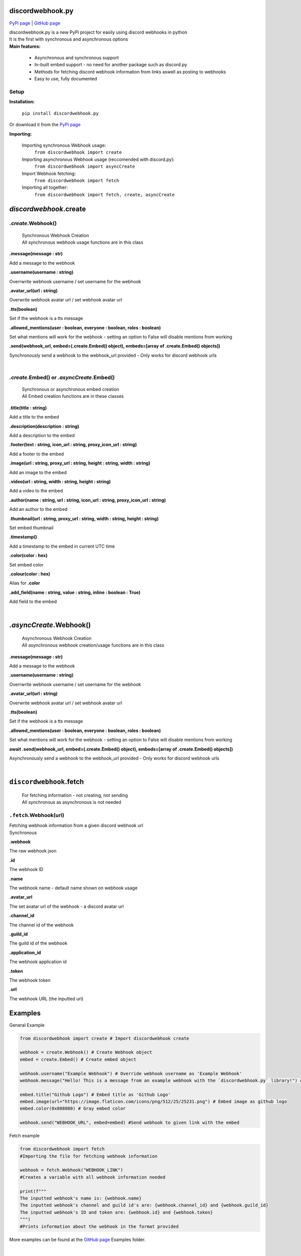 ###################
discordwebhook.py
###################

`PyPi page <https://pypi.org/project/discordwebhook.py/>`_ | `GitHub page <https://github.com/Coolo22/discordwebhook.py/>`_

| discordwebhook.py is a new PyPi project for easily using discord webhooks in python
| It is the first with synchronous and asynchronous options
| **Main features:**

    * Asynchronous and synchronous support
    * In-built embed support - no need for another package such as discord.py 
    * Methods for fetching discord webhook information from links aswell as posting to webhooks
    * Easy to use, fully documented

******************
Setup
******************

**Installation:**

    ``pip install discordwebhook.py``

Or download it from the `PyPi page <https://pypi.org/project/discordwebhook.py/>`_

**Importing:**

    Importing synchronous Webhook usage:
        ``from discordwebhook import create``

    Importing asynchronous Webhook usage (reccomended with discord.py):
        ``from discordwebhook import asyncCreate``
    
    Import Webhook fetching:
        ``from discordwebhook import fetch``
    
    Importing all together:
        ``from discordwebhook import fetch, create, asyncCreate``

#############################################
`discordwebhook`.create
#############################################

*************************
`.create`.Webhook()
*************************
    | Synchronous Webhook Creation
    | All synchronous webhook usage functions are in this class

**.message(message : str)**

Add a message to the webhook 

**.username(username :  string)**

Overrwrite webhook username / set username for the webhook

**.avatar_url(url : string)**

Overwrite webhook avatar url / set webhook avatar url

**.tts(boolean)**

Set if the webhook is a tts message 

**.allowed_mentions(user : boolean, everyone : boolean, roles : boolean)**

Set what mentions will work for the webhook - setting an option to False will disable mentions from working

**.send(webhook_url, embed=(.create.Embed() object), embeds=[array of .create.Embed() objects])**

Synchronously send a webhook to the webhook_url provided - Only works for discord webhook urls

| 



********************************************
`.create`.Embed() or `.asyncCreate`.Embed()
********************************************
    | Synchronous or asynchronous embed creation
    | All Embed creation functions are in these classes

**.title(title : string)**

Add a title to the embed

**.description(description : string)**

Add a description to the embed 

**.footer(text : string, icon_url : string, proxy_icon_url : string)**

Add a footer to the embed 

**.image(url : string, proxy_url : string, height : string, width : string)**

Add an image to the embed 

**.video(url : string, width : string, height : string)**

Add a video to the embed 

**.author(name : string, url : string, icon_url : string, proxy_icon_url : string)**

Add an author to the embed 

**.thumbnail(url : string, proxy_url : string, width : string, height : string)**

Set embed thumbnail

**.timestamp()**

Add a timestamp to the embed in current UTC time 

**.color(color : hex)**

Set embed color 

**.colour(color : hex)**

Alias for **.color**

**.add_field(name : string, value : string, inline : boolean : True)**

Add field to the embed

| 

#########################
`.asyncCreate`.Webhook()
#########################
    | Asynchronous Webhook Creation
    | All asynchronous webhook creation/usage functions are in this class

**.message(message : str)**

Add a message to the webhook 

**.username(username :  string)**

Overrwrite webhook username / set username for the webhook

**.avatar_url(url : string)**

Overwrite webhook avatar url / set webhook avatar url

**.tts(boolean)**

Set if the webhook is a tts message 

**.allowed_mentions(user : boolean, everyone : boolean, roles : boolean)**

Set what mentions will work for the webhook - setting an option to False will disable mentions from working

**await .send(webhook_url, embed=(.create.Embed() object), embeds=[array of .create.Embed() objects])**

Asynchronously send a webhook to the webhook_url provided - Only works for discord webhook urls

| 

#########################################
``discordwebhook``.fetch
#########################################

    | For fetching information - not creating, not sending
    | All synchronous as asynchronous is not needed 

********************************
``.fetch``.Webhook(url)
********************************

| Fetching webhook information from a given discord webhook url 
| Synchronous 

**.webhook** 

The raw webhook json 

**.id**

The webhook ID 

**.name**

The webhook name - default name shown on webhook usage 

**.avatar_url** 

The set avatar url of the webhook - a discord avatar url 

**.channel_id**

The channel id of the webhook 

**.guild_id**

The guild id of the webhook 

**.application_id**

The webhook application id

**.token**

The webhook token

**.url** 

The webhook URL (the inputted url)

##############
Examples
##############

General Example

.. code-block:: python

    from discordwebhook import create # Import discordwebhook create

    webhook = create.Webhook() # Create Webhook object
    embed = create.Embed() # Create embed object

    webhook.username("Example Webhook") # Override webhook username as 'Example Webhook'
    webhook.message("Hello! This is a message from an example webhook with the `discordwebhook.py` library!") # Message to go with the embed

    embed.title("Github Logo") # Embed title as 'Github Logo'
    embed.image(url="https://image.flaticon.com/icons/png/512/25/25231.png") # Embed image as github logo
    embed.color(0x808080) # Gray embed color

    webhook.send("WEBHOOK_URL", embed=embed) #Send webhook to given link with the embed

Fetch example 

.. code-block:: python 

    from discordwebhook import fetch 
    #Importing the file for fetching webhook information

    webhook = fetch.Webhook("WEBHOOK_LINK")
    #Creates a variable with all webhook information needed

    print(f"""
    The inputted webhook's name is: {webhook.name}
    The inputted webhook's channel and guild id's are: {webhook.channel_id} and {webhook.guild_id}
    The inputted webhook's ID and token are: {webhook.id} and {webhook.token}
    """)
    #Prints information about the webhook in the format provided

More examples can be found at the `GitHub page <https://github.com/Coolo22/discordwebhook.py/>`_ Examples folder.

|

##########################
Version History
##########################

*********************************
0.0.5 - 28th July 2020 (current)
*********************************

 | Changed embed class so embed.embed can be replaced with just embed - simplifying sends
 | Aditions and fixes to documentation

*********************************
0.0.4 - 28th July 2020 
*********************************

 | Added mention permissions (if mentions will work)
 | Reorganised some functions 
 | Created documentation - Not listed on PyPi page 

***********************
0.0.3 - 28th July 2020
***********************

 | Fixed fatal bugs with the previous release with asyncio 

***********************
0.0.2 - 28th July 2020
***********************

 | Moved to a different name 
 | Fixed bugs with original release 

***********************
0.0.1 - 28th July 2020
***********************

 | Original release on another name 
 | Added main features such as Webhook post and creation
 | Added embeds
 | Added asynchronous and synchronous functions

